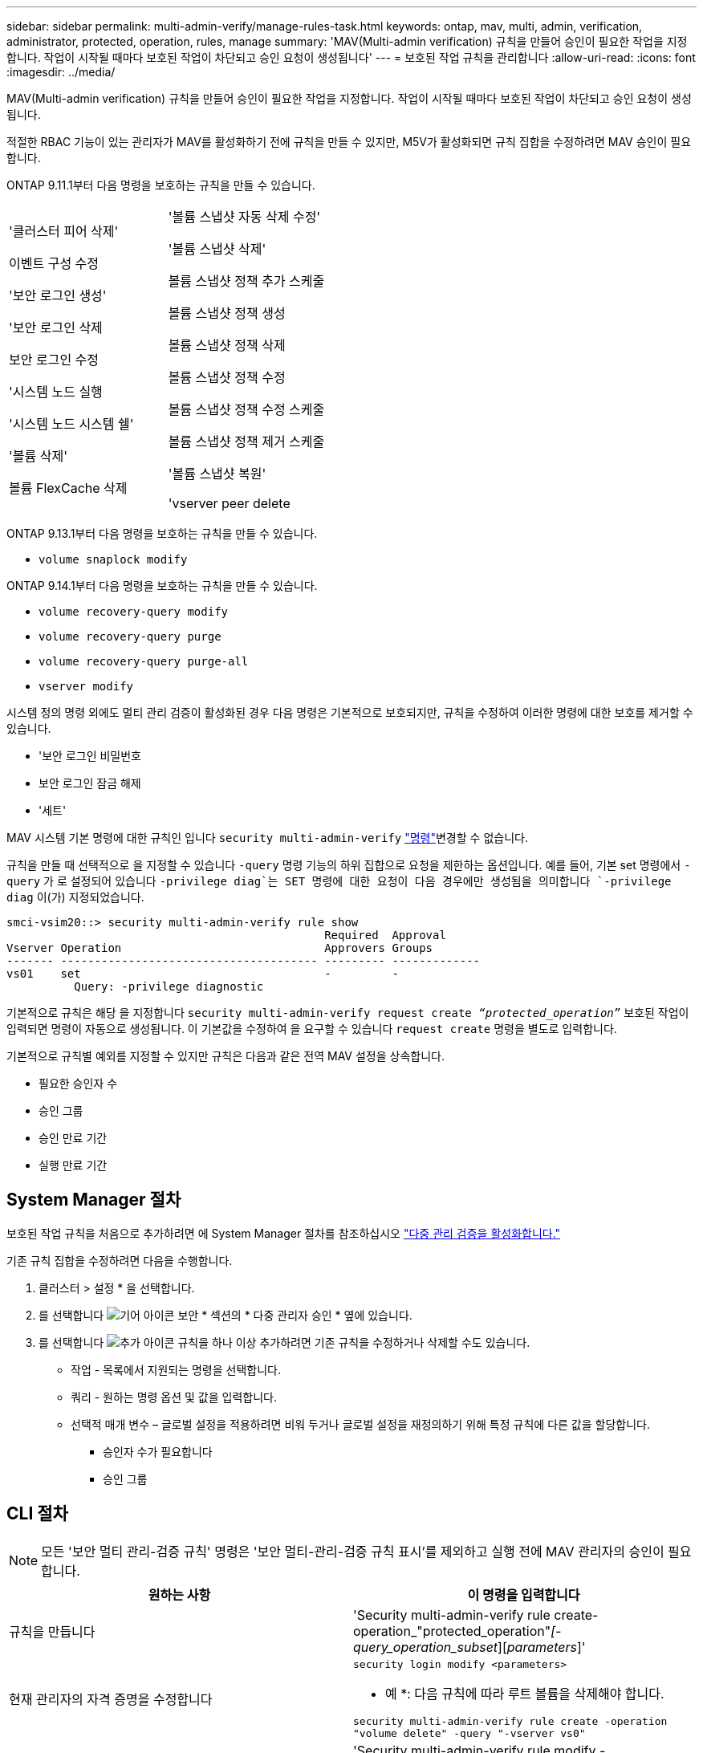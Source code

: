 ---
sidebar: sidebar 
permalink: multi-admin-verify/manage-rules-task.html 
keywords: ontap, mav, multi, admin, verification, administrator, protected, operation, rules, manage 
summary: 'MAV(Multi-admin verification) 규칙을 만들어 승인이 필요한 작업을 지정합니다. 작업이 시작될 때마다 보호된 작업이 차단되고 승인 요청이 생성됩니다' 
---
= 보호된 작업 규칙을 관리합니다
:allow-uri-read: 
:icons: font
:imagesdir: ../media/


[role="lead"]
MAV(Multi-admin verification) 규칙을 만들어 승인이 필요한 작업을 지정합니다. 작업이 시작될 때마다 보호된 작업이 차단되고 승인 요청이 생성됩니다.

적절한 RBAC 기능이 있는 관리자가 MAV를 활성화하기 전에 규칙을 만들 수 있지만, M5V가 활성화되면 규칙 집합을 수정하려면 MAV 승인이 필요합니다.

ONTAP 9.11.1부터 다음 명령을 보호하는 규칙을 만들 수 있습니다.

[cols="2*"]
|===


 a| 
'클러스터 피어 삭제'

이벤트 구성 수정

'보안 로그인 생성'

'보안 로그인 삭제

보안 로그인 수정

'시스템 노드 실행

'시스템 노드 시스템 쉘'

'볼륨 삭제'

볼륨 FlexCache 삭제
 a| 
'볼륨 스냅샷 자동 삭제 수정'

'볼륨 스냅샷 삭제'

볼륨 스냅샷 정책 추가 스케줄

볼륨 스냅샷 정책 생성

볼륨 스냅샷 정책 삭제

볼륨 스냅샷 정책 수정

볼륨 스냅샷 정책 수정 스케줄

볼륨 스냅샷 정책 제거 스케줄

'볼륨 스냅샷 복원'

'vserver peer delete

|===
ONTAP 9.13.1부터 다음 명령을 보호하는 규칙을 만들 수 있습니다.

* `volume snaplock modify`


ONTAP 9.14.1부터 다음 명령을 보호하는 규칙을 만들 수 있습니다.

* `volume recovery-query modify`
* `volume recovery-query purge`
* `volume recovery-query purge-all`
* `vserver modify`


시스템 정의 명령 외에도 멀티 관리 검증이 활성화된 경우 다음 명령은 기본적으로 보호되지만, 규칙을 수정하여 이러한 명령에 대한 보호를 제거할 수 있습니다.

* '보안 로그인 비밀번호
* 보안 로그인 잠금 해제
* '세트'


MAV 시스템 기본 명령에 대한 규칙인 입니다 `security multi-admin-verify` link:../multi-admin-verify/index.html#how-multi-admin-verification-works["명령"]변경할 수 없습니다.

규칙을 만들 때 선택적으로 을 지정할 수 있습니다 `-query` 명령 기능의 하위 집합으로 요청을 제한하는 옵션입니다. 예를 들어, 기본 set 명령에서 `-query` 가 로 설정되어 있습니다 `-privilege diag`는 SET 명령에 대한 요청이 다음 경우에만 생성됨을 의미합니다 `-privilege diag` 이(가) 지정되었습니다.

[listing]
----
smci-vsim20::> security multi-admin-verify rule show
                                               Required  Approval
Vserver Operation                              Approvers Groups
------- -------------------------------------- --------- -------------
vs01    set                                    -         -
          Query: -privilege diagnostic
----
기본적으로 규칙은 해당 을 지정합니다 `security multi-admin-verify request create _“protected_operation”_` 보호된 작업이 입력되면 명령이 자동으로 생성됩니다. 이 기본값을 수정하여 을 요구할 수 있습니다 `request create` 명령을 별도로 입력합니다.

기본적으로 규칙별 예외를 지정할 수 있지만 규칙은 다음과 같은 전역 MAV 설정을 상속합니다.

* 필요한 승인자 수
* 승인 그룹
* 승인 만료 기간
* 실행 만료 기간




== System Manager 절차

보호된 작업 규칙을 처음으로 추가하려면 에 System Manager 절차를 참조하십시오 link:enable-disable-task.html#system-manager-procedure["다중 관리 검증을 활성화합니다."]

기존 규칙 집합을 수정하려면 다음을 수행합니다.

. 클러스터 > 설정 * 을 선택합니다.
. 를 선택합니다 image:icon_gear.gif["기어 아이콘"] 보안 * 섹션의 * 다중 관리자 승인 * 옆에 있습니다.
. 를 선택합니다 image:icon_add.gif["추가 아이콘"] 규칙을 하나 이상 추가하려면 기존 규칙을 수정하거나 삭제할 수도 있습니다.
+
** 작업 - 목록에서 지원되는 명령을 선택합니다.
** 쿼리 - 원하는 명령 옵션 및 값을 입력합니다.
** 선택적 매개 변수 – 글로벌 설정을 적용하려면 비워 두거나 글로벌 설정을 재정의하기 위해 특정 규칙에 다른 값을 할당합니다.
+
*** 승인자 수가 필요합니다
*** 승인 그룹








== CLI 절차


NOTE: 모든 '보안 멀티 관리-검증 규칙' 명령은 '보안 멀티-관리-검증 규칙 표시'를 제외하고 실행 전에 MAV 관리자의 승인이 필요합니다.

[cols="50,50"]
|===
| 원하는 사항 | 이 명령을 입력합니다 


| 규칙을 만듭니다  a| 
'Security multi-admin-verify rule create-operation_"protected_operation"_[-query_operation_subset_][_parameters_]'



| 현재 관리자의 자격 증명을 수정합니다  a| 
`security login modify <parameters>`

* 예 *: 다음 규칙에 따라 루트 볼륨을 삭제해야 합니다.

`security multi-admin-verify rule create  -operation "volume delete" -query "-vserver vs0"`



| 규칙을 수정합니다  a| 
'Security multi-admin-verify rule modify -operation_“protected_operation”_[_parameters_]'



| 규칙을 삭제합니다  a| 
'Security multi-admin - verify rule delete - operation_“protected_operation” _'



| 규칙 표시  a| 
'보안 멀티-관리-검증 규칙 표시'

|===
명령 구문에 대한 자세한 내용은 보안 다중 관리 확인 규칙 man 페이지를 참조하십시오.
